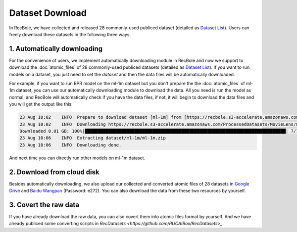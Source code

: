 Dataset Download
================================

In RecBole, we have collected and released 28 commonly-used publiced dataset (detailed as `Dataset List </dataset_list.html>`_).
Users can freely download these datasets in the following three ways:

1. Automatically downloading
-----------------------------
For the convenience of users, we implement automatically downloading module in RecBole and now we support to download the :doc:`atomic_files` of 28 commonly-used
publiced datasets (detailed as `Dataset List </dataset_list.html>`_). If you want to run models on a dataset, you just need to set the
`dataset` and then the data files will be automatically downloaded.

For example, if you want to run BPR model on the ml-1m dataset but you don't prepare the the :doc:`atomic_files` of ml-1m dataset,
you can use our automatically downloading module to download the data. 
All you need is run the model as normal, and RecBole will automatically check if you have the data files, if not, it will begin to download the data files
and you will get the output like this:

.. code:: none

    23 Aug 10:02    INFO  Prepare to download dataset [ml-1m] from [https://recbole.s3-accelerate.amazonaws.com/ProcessedDatasets/MovieLens/ml-1m.zip].
    23 Aug 10:02    INFO  Downloading https://recbole.s3-accelerate.amazonaws.com/ProcessedDatasets/MovieLens/ml-1m.zip
    Downloaded 0.01 GB: 100%|█████████████████████████████████████████████████████████████████████████████| 7/7 [04:16<00:00, 36.65s/it]
    23 Aug 10:06    INFO  Extracting dataset/ml-1m/ml-1m.zip
    23 Aug 10:06    INFO  Downloading done.

And next time you can directly run other models on ml-1m dataset.

2. Download from cloud disk
-----------------------------
Besides automatically downloading, we also upload our collected and converted atomic files of 28 datasets in `Google Drive <https://drive.google.com/drive/folders/1so0lckI6N6_niVEYaBu-LIcpOdZf99kj?usp=sharing>`_ and `Baidu Wangpan <https://pan.baidu.com/s/1p51sWMgVFbAaHQmL4aD_-g>`_ (Password: e272).
You can also download the data from these two resources by yourself.

3. Covert the raw data 
-----------------------------
If you have already download the raw data, you can also covert them into atomic files format by yourself. 
And we have already publiced some converting scripts in `RecDatasets <https://github.com/RUCAIBox/RecDatasets>_`.



